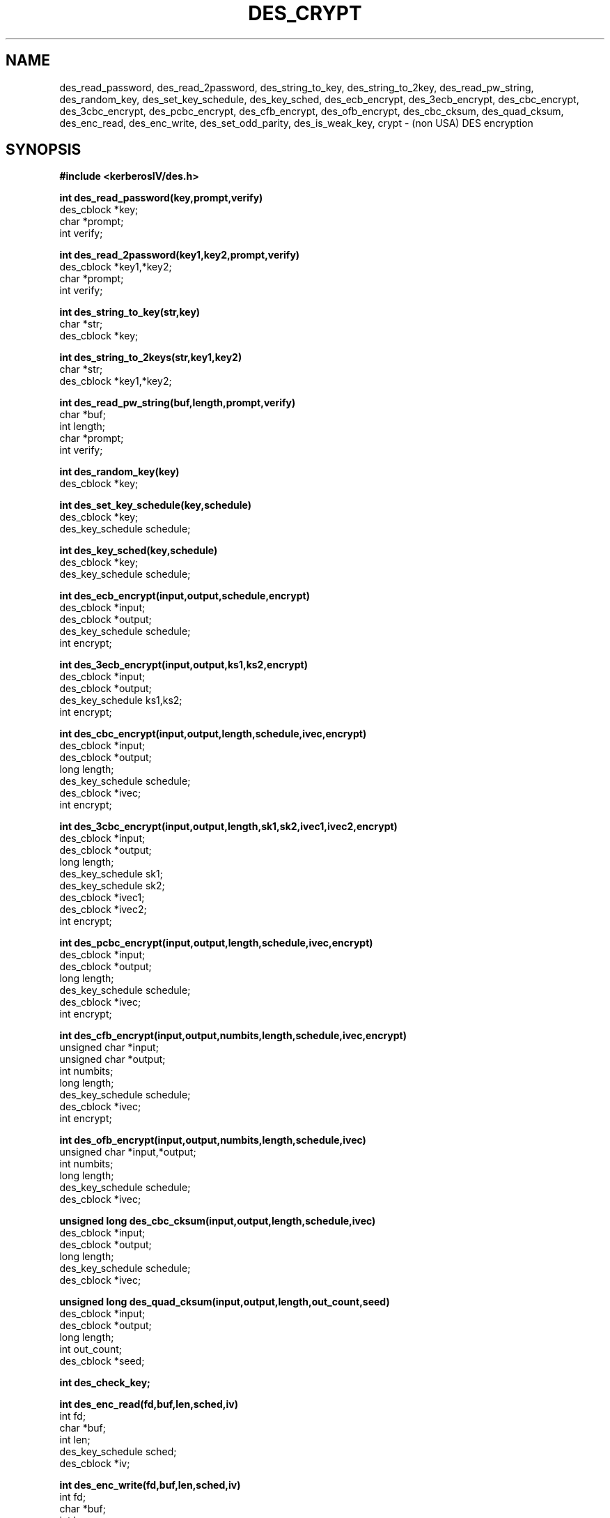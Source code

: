 .\"	$OpenBSD: src/kerberosIV/des/Attic/des_crypt.3,v 1.4 1997/05/30 03:11:16 gene Exp $
.TH DES_CRYPT 3 
.SH NAME
des_read_password, des_read_2password,
des_string_to_key, des_string_to_2key, des_read_pw_string,
des_random_key, des_set_key_schedule,
des_key_sched, des_ecb_encrypt, des_3ecb_encrypt, des_cbc_encrypt,
des_3cbc_encrypt,
des_pcbc_encrypt, des_cfb_encrypt, des_ofb_encrypt,
des_cbc_cksum, des_quad_cksum,
des_enc_read, des_enc_write, des_set_odd_parity,
des_is_weak_key, crypt \- (non USA) DES encryption
.SH SYNOPSIS
.nf
.nj
.ft B
#include <kerberosIV/des.h>
.PP
.B int des_read_password(key,prompt,verify)
des_cblock *key;
char *prompt;
int verify;
.PP
.B int des_read_2password(key1,key2,prompt,verify)
des_cblock *key1,*key2;
char *prompt;
int verify;
.PP
.B int des_string_to_key(str,key)
char *str;
des_cblock *key;
.PP
.B int des_string_to_2keys(str,key1,key2)
char *str;
des_cblock *key1,*key2;
.PP
.B int des_read_pw_string(buf,length,prompt,verify)
char *buf;
int length;
char *prompt;
int verify;
.PP
.B int des_random_key(key)
des_cblock *key;
.PP
.B int des_set_key_schedule(key,schedule)
des_cblock *key;
des_key_schedule schedule;
.PP
.B int des_key_sched(key,schedule)
des_cblock *key;
des_key_schedule schedule;
.PP
.B int des_ecb_encrypt(input,output,schedule,encrypt)
des_cblock *input;
des_cblock *output;
des_key_schedule schedule;
int encrypt;
.PP
.B int des_3ecb_encrypt(input,output,ks1,ks2,encrypt)
des_cblock *input;
des_cblock *output;
des_key_schedule ks1,ks2;
int encrypt;
.PP
.B int des_cbc_encrypt(input,output,length,schedule,ivec,encrypt)
des_cblock *input;
des_cblock *output;
long length;
des_key_schedule schedule;
des_cblock *ivec;
int encrypt;
.PP
.B int des_3cbc_encrypt(input,output,length,sk1,sk2,ivec1,ivec2,encrypt)
des_cblock *input;
des_cblock *output;
long length;
des_key_schedule sk1;
des_key_schedule sk2;
des_cblock *ivec1;
des_cblock *ivec2;
int encrypt;
.PP
.B int des_pcbc_encrypt(input,output,length,schedule,ivec,encrypt)
des_cblock *input;
des_cblock *output;
long length;
des_key_schedule schedule;
des_cblock *ivec;
int encrypt;
.PP
.B int des_cfb_encrypt(input,output,numbits,length,schedule,ivec,encrypt)
unsigned char *input;
unsigned char *output;
int numbits;
long length;
des_key_schedule schedule;
des_cblock *ivec;
int encrypt;
.PP
.B int des_ofb_encrypt(input,output,numbits,length,schedule,ivec)
unsigned char *input,*output;
int numbits;
long length;
des_key_schedule schedule;
des_cblock *ivec;
.PP
.B unsigned long des_cbc_cksum(input,output,length,schedule,ivec)
des_cblock *input;
des_cblock *output;
long length;
des_key_schedule schedule;
des_cblock *ivec;
.PP
.B unsigned long des_quad_cksum(input,output,length,out_count,seed)
des_cblock *input;
des_cblock *output;
long length;
int out_count;
des_cblock *seed;
.PP
.B int des_check_key;
.PP
.B int des_enc_read(fd,buf,len,sched,iv)
int fd;
char *buf;
int len;
des_key_schedule sched;
des_cblock *iv;
.PP
.B int des_enc_write(fd,buf,len,sched,iv)
int fd;
char *buf;
int len;
des_key_schedule sched;
des_cblock *iv;
.PP
.B extern int des_rw_mode;
.PP
.B void des_set_odd_parity(key)
des_cblock *key;
.PP
.B int des_is_weak_key(key)
des_cblock *key;
.PP
.B char *crypt(passwd,salt)
char *passwd;
char *salt;
.PP
.fi
.SH DESCRIPTION
This library contains a fast implementation of the DES encryption
algorithm.
.PP
There are two phases to the use of DES encryption.
The first is the generation of a
.I des_key_schedule
from a key,
the second is the actual encryption.
A des key is of type
.I des_cblock.
This type is made from 8 characters with odd parity.
The least significant bit in the character is the parity bit.
The key schedule is an expanded form of the key; it is used to speed the
encryption process.
.PP
.I des_read_password
writes the string specified by prompt to the standard output,
turns off echo and reads an input string from standard input
until terminated with a newline.
If verify is non-zero, it prompts and reads the input again and verifies
that both entered passwords are the same.
The entered string is converted into a des key by using the
.I des_string_to_key
routine.
The new key is placed in the
.I des_cblock
that was passed (by reference) to the routine.
If there were no errors,
.I des_read_password
returns 0,
-1 is returned if there was a terminal error and 1 is returned for
any other error.
.PP
.I des_read_2password
operates in the same way as
.I des_read_password
except that it generates 2 keys by using the
.I des_string_to_2key
function.
.PP
.I des_read_pw_string
is called by
.I des_read_password
to read and verify a string from a terminal device.
The string is returned in
.I buf.
The size of
.I buf
is passed to the routine via the
.I length
parameter.
.PP
.I des_string_to_key
converts a string into a valid des key.
.PP
.I des_string_to_2key
converts a string into 2 valid des keys.
This routine is best suited for used to generate keys for use with
.I des_3ecb_encrypt.
.PP
.I des_random_key
returns a random key that is made of a combination of process id,
time and an increasing counter.
.PP
Before a des key can be used it is converted into a
.I des_key_schedule
via the
.I des_set_key_schedule
routine.
If the
.I des_check_key
flag is non-zero,
.I des_set_key_schedule
will check that the key passed is of odd parity and is not a week or
semi-weak key.
If the parity is wrong,
then -1 is returned.
If the key is a weak key,
then -2 is returned.
If an error is returned,
the key schedule is not generated.
.PP
.I des_key_sched
is another name for the
.I des_set_key_schedule
function.
.PP
The following routines mostly operate on an input and output stream of
.I des_cblock's.
.PP
.I des_ecb_encrypt
is the basic DES encryption routine that encrypts or decrypts a single 8-byte
.I des_cblock
in
.I electronic code book
mode.
It always transforms the input data, pointed to by
.I input,
into the output data,
pointed to by the
.I output
argument.
If the
.I encrypt
argument is non-zero (DES_ENCRYPT),
the
.I input
(cleartext) is encrypted in to the
.I output
(ciphertext) using the key_schedule specified by the
.I schedule
argument,
previously set via
.I des_set_key_schedule.
If
.I encrypt
is zero (DES_DECRYPT),
the
.I input
(now ciphertext)
is decrypted into the
.I output
(now cleartext).
Input and output may overlap.
No meaningful value is returned.
.PP
.I des_3ecb_encrypt
encrypts/decrypts the
.I input
block by using triple ecb DES encryption.
This involves encrypting the input with 
.I ks1,
decryption with the key schedule
.I ks2,
and then encryption with the first again.
This routine greatly reduces the chances of brute force breaking of
DES and has the advantage of if
.I ks1
and
.I ks2
are the same, it is equivalent to just encryption using ecb mode and
.I ks1
as the key.
.PP
.I des_cbc_encrypt
encrypts/decrypts using the
.I cipher-block-chaining
mode of DES.
If the
.I encrypt
argument is non-zero,
the routine cipher-block-chain encrypts the cleartext data pointed to by the
.I input
argument into the ciphertext pointed to by the
.I output
argument,
using the key schedule provided by the
.I schedule
argument,
and initialisation vector provided by the
.I ivec
argument.
If the
.I length
argument is not an integral multiple of eight bytes, 
the last block is copied to a temporary area and zero filled.
The output is always
an integral multiple of eight bytes.
To make multiple cbc encrypt calls on a large amount of data appear to
be one 
.I des_cbc_encrypt
call, the
.I ivec
of subsequent calls should be the last 8 bytes of the output.
.PP
.I des_3cbc_encrypt
encrypts/decrypts the
.I input
block by using triple cbc DES encryption.
This involves encrypting the input with key schedule
.I ks1,
decryption with the key schedule
.I ks2,
and then encryption with the first again.
2 initialisation vectors are required,
.I ivec1
and
.I ivec2.
Unlike
.I des_cbc_encrypt,
these initialisation vectors are modified by the subroutine.
This routine greatly reduces the chances of brute force breaking of
DES and has the advantage of if
.I ks1
and
.I ks2
are the same, it is equivalent to just encryption using cbc mode and
.I ks1
as the key.
.PP
.I des_pcbc_encrypt
encrypt/decrypts using a modified block chaining mode.
It provides better error propagation characteristics than cbc
encryption.
.PP
.I des_cfb_encrypt
encrypt/decrypts using cipher feedback mode.  This method takes an
array of characters as input and outputs and array of characters.  It
does not require any padding to 8 character groups.  Note: the ivec
variable is changed and the new changed value needs to be passed to
the next call to this function.  Since this function runs a complete
DES ecb encryption per numbits, this function is only suggested for
use when sending small numbers of characters.
.PP
.I des_ofb_encrypt
encrypt using output feedback mode.  This method takes an
array of characters as input and outputs and array of characters.  It
does not require any padding to 8 character groups.  Note: the ivec
variable is changed and the new changed value needs to be passed to
the next call to this function.  Since this function runs a complete
DES ecb encryption per numbits, this function is only suggested for
use when sending small numbers of characters.
.PP
.I des_cbc_cksum
produces an 8 byte checksum based on the input stream (via cbc encryption).
The last 4 bytes of the checksum is returned and the complete 8 bytes is
placed in
.I output.
.PP
.I des_quad_cksum
returns a 4 byte checksum from the input bytes.
The algorithm can be iterated over the input,
depending on
.I out_count,
1, 2, 3 or 4 times.
If
.I output
is non-NULL,
the 8 bytes generated by each pass are written into
.I output.
.PP
.I des_enc_write
is used to write
.I len
bytes
to file descriptor
.I fd
from buffer
.I buf.
The data is encrypted via
.I pcbc_encrypt
(default) using
.I sched
for the key and
.I iv
as a starting vector.
The actual data send down
.I fd
consists of 4 bytes (in network byte order) containing the length of the
following encrypted data.  The encrypted data then follows, padded with random
data out to a multiple of 8 bytes.
.PP
.I des_enc_read
is used to read
.I len
bytes
from file descriptor
.I fd
into buffer
.I buf.
The data being read from
.I fd
is assumed to have come from
.I des_enc_write
and is decrypted using
.I sched
for the key schedule and
.I iv
for the initial vector.
The
.I des_enc_read/des_enc_write
pair can be used to read/write to files, pipes and sockets.
I have used them in implementing a version of rlogin in which all
data is encrypted.
.PP
.I des_rw_mode
is used to specify the encryption mode to use with 
.I des_enc_read
and 
.I des_end_write.
If set to
.I DES_PCBC_MODE
(the default), des_pcbc_encrypt is used.
If set to
.I DES_CBC_MODE
des_cbc_encrypt is used.
These two routines and the variable are not part of the normal MIT library.
.PP
.I des_set_odd_parity
sets the parity of the passed
.I key
to odd.  This routine is not part of the standard MIT library.
.PP
.I des_is_weak_key
returns 1 is the passed key is a weak key (pick again :-),
0 if it is ok.
This routine is not part of the standard MIT library.
.PP
.I crypt
is a replacement for the normal system crypt.
It is much faster than the system crypt.
.PP
.SH FILES
/usr/include/kerberosIV/des.h
.br
/usr/lib/libdes.a
.PP
The encryption routines have been tested on 16bit, 32bit and 64bit
machines of various endian and even works under VMS.
.PP
.SH BUGS
.PP
If you think this manual is sparse,
read the des_crypt(3) manual from the MIT kerberos (or bones outside
of the USA) distribution.
.PP
.I des_cfb_encrypt
and
.I des_ofb_encrypt
operates on input of 8 bits.  What this means is that if you set
numbits to 12, and length to 2, the first 12 bits will come from the 1st
input byte and the low half of the second input byte.  The second 12
bits will have the low 8 bits taken from the 3rd input byte and the
top 4 bits taken from the 4th input byte.  The same holds for output.
This function has been implemented this way because most people will
be using a multiple of 8 and because once you get into pulling bytes input
bytes apart things get ugly!
.PP
.I des_read_pw_string
is the most machine/OS dependent function and normally generates the
most problems when porting this code.
.PP
.I des_string_to_key
is probably different from the MIT version since there are lots
of fun ways to implement one-way encryption of a text string.
.PP
The routines are optimised for 32 bit machines and so are not efficient
on IBM PCs.
.PP
NOTE: extensive work has been done on this library since this document
was origionally written.  Please try to read des.doc from the libdes
distribution since it is far more upto date and documents more of the
functions.  Libdes is now also being shipped as part of SSLeay, a
general cryptographic library that amonst other things implements
netscapes SSL protocoll.  The most recent version can be found in
SSLeay distributions.
.SH AUTHOR
Eric Young (eay@mincom.oz.au or eay@psych.psy.uq.oz.au)
